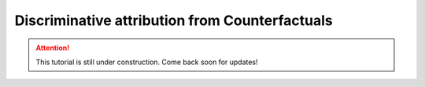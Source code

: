 .. _sec_attribute:

===============================================
Discriminative attribution from Counterfactuals
===============================================

.. attention::
    This tutorial is still under construction. Come back soon for updates!

.. code-block:: python
    :linenos:

    # Load the classifier
    from quac.generate import load_classifier
    classifier = load_classifier(

    )

    # Defining attributions
    from quac.attribution import (
        DDeepLift,
        DIntegratedGradients,
        AttributionIO
    )
    from torchvision import transforms

    attributor = AttributionIO(
        attributions = {
            "deeplift" : DDeepLift(),
            "ig" : DIntegratedGradients()
        },
        output_directory = "my_attributions_directory"
    )

    transform = transforms.Compose(
        [
            transforms.Resize(224),
            transforms.CenterCrop(224),
            transforms.Normalize(...)
        ]
    )

    # This will run attributions and store all of the results in the output_directory
    # Shows a progress bar
    attributor.run(
        source_directory="my_source_image_directory",
        counterfactual_directory="my_counterfactual_image_directory",
        transform=transform
    )
